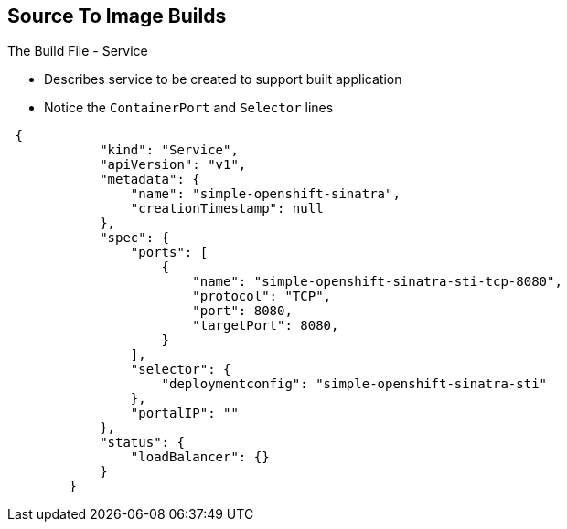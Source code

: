 == Source To Image Builds
:noaudio:

.The Build File - Service

* Describes service to be created to support built application
* Notice the `ContainerPort` and `Selector` lines


[source,json]
----
 {
            "kind": "Service",
            "apiVersion": "v1",
            "metadata": {
                "name": "simple-openshift-sinatra",
                "creationTimestamp": null
            },
            "spec": {
                "ports": [
                    {
                        "name": "simple-openshift-sinatra-sti-tcp-8080",
                        "protocol": "TCP",
                        "port": 8080,
                        "targetPort": 8080,
                    }
                ],
                "selector": {
                    "deploymentconfig": "simple-openshift-sinatra-sti"
                },
                "portalIP": ""
            },
            "status": {
                "loadBalancer": {}
            }
        }
----



ifdef::showscript[]

=== Transcript

The `Service` section describes the service to be created to support your built
application.
Notice the "ContainerPort" and "Selector" lines.

endif::showscript[]

